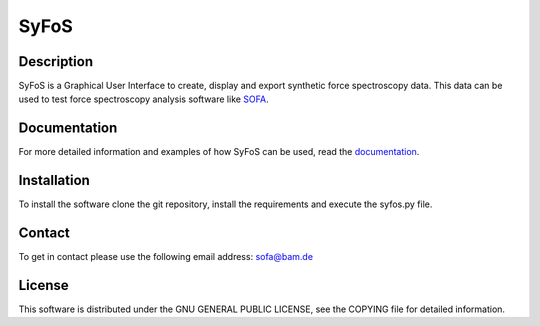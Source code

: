 SyFoS
=====

Description
-----------
SyFoS is a Graphical User Interface to create, display and export synthetic force spectroscopy data. This data can be used to test force spectroscopy analysis software like `SOFA <https://github.com/2Puck/sofa>`_.

Documentation
-------------
For more detailed information and examples of how SyFoS can be used, read the `documentation <https://2puck.github.io/syfos/>`_.

Installation
------------
To install the software clone the git repository, install the requirements and execute the syfos.py file.

Contact
-------
To get in contact please use the following email address: sofa@bam.de

License
-------
This software is distributed under the GNU GENERAL PUBLIC LICENSE, see the COPYING file for detailed information.